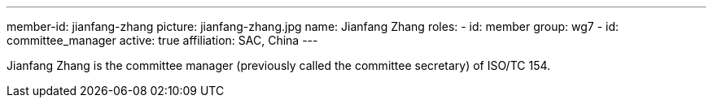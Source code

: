 ---
member-id: jianfang-zhang
picture: jianfang-zhang.jpg
name: Jianfang Zhang
roles:
  - id: member
    group: wg7
  - id: committee_manager
active: true
affiliation: SAC, China
---

Jianfang Zhang is the committee manager (previously called the committee secretary) of ISO/TC 154.

////
Zhang JianFang is an associate research fellow, and work for China National Institute of Standardization.

He was the principal author or editor of many national standards, and he is also the project leader of ISO/TR 18262.

He severed as secretary of ISO/TC 154 since 2014 (now named as committee manager of ISO/TC 154), and severed as Deputy Secretary-General of SAC/TC 83 (mirror committee of ISO/TC 154), and committee member of SAC/TC 267 and SAC/TC 563.
////
